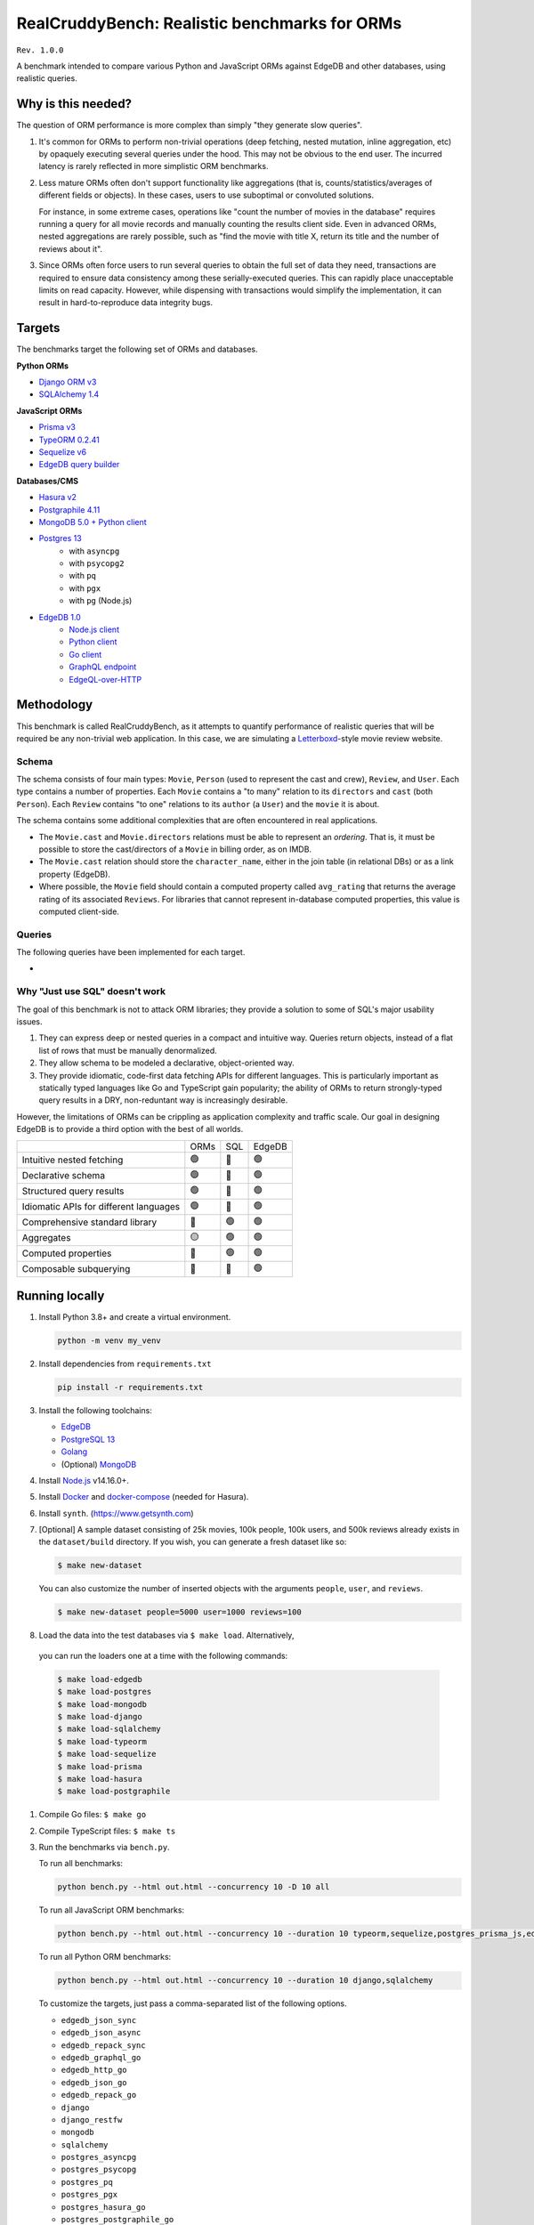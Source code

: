RealCruddyBench: Realistic benchmarks for ORMs
==============================================

``Rev. 1.0.0``

A benchmark intended to compare various Python and JavaScript 
ORMs against EdgeDB and other databases, using realistic queries. 

Why is this needed?
-------------------

The question of ORM performance is more complex than simply "they generate slow queries".

1. It's common for ORMs to perform non-trivial operations (deep fetching, 
   nested mutation, inline aggregation, etc) by opaquely executing several 
   queries under the hood. This may not be obvious to the end user. The 
   incurred latency is rarely reflected in more simplistic ORM benchmarks.

2. Less mature ORMs often don't support functionality like aggregations 
   (that is, counts/statistics/averages of different fields or objects). In these cases, users to use suboptimal or convoluted solutions.

   For instance, in some extreme cases, operations like "count the number of movies in the database" requires running a query for all movie records and manually counting the results client side. Even in advanced ORMs, nested aggregations are rarely possible, such as "find the movie with title X, return its title and the number of reviews about it". 
   
3. Since ORMs often force users to run several queries to obtain the full set 
   of data they need, transactions are required to ensure data consistency 
   among these serially-executed queries. This can rapidly place unacceptable limits on read capacity. However, while dispensing with transactions would simplify the implementation, it can result in hard-to-reproduce data integrity bugs.

Targets
-------

The benchmarks target the following set of ORMs and databases.

**Python ORMs**

- `Django ORM v3 <https://docs.djangoproject.com/en/4.0/topics/db/queries/>`_
- `SQLAlchemy 1.4 <https://www.sqlalchemy.org/>`_

**JavaScript ORMs**

- `Prisma v3 <https://www.prisma.io/>`_
- `TypeORM 0.2.41 <https://typeorm.io/#/>`_
- `Sequelize v6 <https://sequelize.org/>`_
- `EdgeDB query builder <https://www.edgedb.com/docs/clients/01_js/index>`_

**Databases/CMS**

- `Hasura v2 <https://hasura.io/>`_
- `Postgraphile 4.11 <https://www.graphile.org/postgraphile/>`_
- `MongoDB 5.0 + Python client <https://www.mongodb.com/>`_
- `Postgres 13 <https://www.postgresql.org/docs/13/index.html>`_
   - with ``asyncpg``
   - with ``psycopg2``
   - with ``pq``
   - with ``pgx``
   - with ``pg`` (Node.js)

- `EdgeDB 1.0 <https://edgedb.com>`_ 
   - `Node.js client <https://github.com/edgedb/edgedb-js>`_
   - `Python client <https://github.com/edgedb/edgedb-python>`_
   - `Go client <https://github.com/edgedb/edgedb-go>`_
   - `GraphQL endpoint <https://www.edgedb.com/docs/graphql/index>`_
   - `EdgeQL-over-HTTP <https://www.edgedb.com/docs/clients/90_edgeql/index>`_

Methodology
-----------

This benchmark is called RealCruddyBench, as it attempts to quantify performance of realistic queries that will be required be any non-trivial web application. In this case, we are simulating a `Letterboxd <https://letterboxd.com/>`_-style movie review website. 

Schema
^^^^^^

.. image:: report/schema.png

The schema consists of four main types: ``Movie``, ``Person`` (used to represent the cast and crew), ``Review``, and ``User``. Each type contains a number of properties. Each ``Movie`` contains a "to many" relation to its ``directors`` and ``cast`` (both ``Person``). Each ``Review`` contains "to one" relations to its ``author`` (a ``User``) and the ``movie`` it is about.

The schema contains some additional complexities that are often encountered in real applications.

- The ``Movie.cast`` and ``Movie.directors`` relations must be able to represent an *ordering*. That is, it must be possible to store the cast/directors of a ``Movie`` in billing order, as on IMDB.
- The ``Movie.cast`` relation should store the ``character_name``, either in the join table (in relational DBs) or as a link property (EdgeDB).
- Where possible, the ``Movie`` field should contain a computed property called ``avg_rating`` that returns the average rating of its associated ``Reviews``. For libraries that cannot represent in-database computed properties, this value is computed client-side.

Queries
^^^^^^^

The following queries have been implemented for each target.

- 



Why "Just use SQL" doesn't work
^^^^^^^^^^^^^^^^^^^^^^^^^^^^^^^

The goal of this benchmark is not to attack ORM libraries; they provide a solution to some of SQL's major usability issues. 

1. They can express deep or nested queries in a compact and intuitive way. 
   Queries return objects, instead of a flat list of rows that must be 
   manually denormalized.
2. They allow schema to be modeled a declarative, object-oriented way.
3. They provide idiomatic, code-first data fetching APIs for different 
   languages. This is particularly important as statically typed languages like Go and TypeScript gain popularity; the ability of ORMs to return strongly-typed query results in a DRY, non-reduntant way is increasingly desirable.

However, the limitations of ORMs can be crippling as application complexity and traffic scale. Our goal in designing EdgeDB is to provide a third option with the best of all worlds.

.. list-table::

   * - 
     - ORMs
     - SQL
     - EdgeDB
   * - Intuitive nested fetching
     - 🟢
     - 🔴
     - 🟢
   * - Declarative schema
     - 🟢
     - 🔴
     - 🟢
   * - Structured query results
     - 🟢
     - 🔴
     - 🟢
   * - Idiomatic APIs for different languages
     - 🟢
     - 🔴
     - 🟢
   * - Comprehensive standard library
     - 🔴
     - 🟢
     - 🟢
   * - Aggregates
     - 🟡
     - 🟢
     - 🟢
   * - Computed properties
     - 🔴
     - 🟢
     - 🟢
   * - Composable subquerying
     - 🔴
     - 🔴
     - 🟢


Running locally
---------------

#. Install Python 3.8+ and create a virtual environment.

   .. code-block::
   
      python -m venv my_venv
   
#. Install dependencies from ``requirements.txt``

   .. code-block::
   
      pip install -r requirements.txt

#. Install the following toolchains:

   - `EdgeDB <https://www.edgedb.com/install>`_
   - `PostgreSQL 13 <https://www.postgresql.org/docs/13/installation.html>`_
   - `Golang <https://go.dev/doc/install>`_
   - (Optional) `MongoDB <https://docs.mongodb.com/manual/installation/>`_

#. Install `Node.js <https://nodejs.org/en/download/>`_ v14.16.0+.

#. Install `Docker <https://docs.docker.com/get-docker/>`_ and `docker-compose <https://docs.docker.com/compose/install/>`_ (needed for Hasura).

#. Install ``synth``. (https://www.getsynth.com)

#. [Optional] A sample dataset consisting of 25k movies, 100k people, 100k 
   users, and 500k reviews already exists in the ``dataset/build`` 
   directory. If you wish, you can generate a fresh dataset like so: 
   
   .. code-block::

      $ make new-dataset

   You can also customize the number of inserted objects with the arguments ``people``, ``user``, and ``reviews``.

   .. code-block::

      $ make new-dataset people=5000 user=1000 reviews=100

#. Load the data into the test databases via ``$ make load``. Alternatively, 
  you can run the loaders one at a time with the following commands:

  .. code-block::

      $ make load-edgedb 
      $ make load-postgres
      $ make load-mongodb 
      $ make load-django 
      $ make load-sqlalchemy  
      $ make load-typeorm 
      $ make load-sequelize 
      $ make load-prisma 
      $ make load-hasura 
      $ make load-postgraphile

#. Compile Go files: ``$ make go``

#. Compile TypeScript files: ``$ make ts``

#. Run the benchmarks via ``bench.py``.

   To run all benchmarks:

   .. code-block::

      python bench.py --html out.html --concurrency 10 -D 10 all

   To run all JavaScript ORM benchmarks:

   .. code-block::

      python bench.py --html out.html --concurrency 10 --duration 10 typeorm,sequelize,postgres_prisma_js,edgedb_querybuilder

   To run all Python ORM benchmarks:

   .. code-block::

      python bench.py --html out.html --concurrency 10 --duration 10 django,sqlalchemy
   
   To customize the targets, just pass a comma-separated list of the following options.

   - ``edgedb_json_sync``
   - ``edgedb_json_async``
   - ``edgedb_repack_sync``
   - ``edgedb_graphql_go``
   - ``edgedb_http_go``
   - ``edgedb_json_go``
   - ``edgedb_repack_go``
   - ``django``
   - ``django_restfw``
   - ``mongodb``
   - ``sqlalchemy``
   - ``postgres_asyncpg``
   - ``postgres_psycopg``
   - ``postgres_pq``
   - ``postgres_pgx``
   - ``postgres_hasura_go``
   - ``postgres_postgraphile_go``
   - ``edgedb_json_js``
   - ``edgedb_repack_js``
   - ``edgedb_querybuilder_js``
   - ``edgedb_querybuilder_uncached_js``
   - ``typeorm``
   - ``sequelize``
   - ``postgres_js``
   - ``postgres_prisma_js``
   - ``postgres_prisma_tuned_js``

   You can see a full list of command options like so:

   .. code-block::

      python bench.py --help

License
-------

Apache 2.0.
